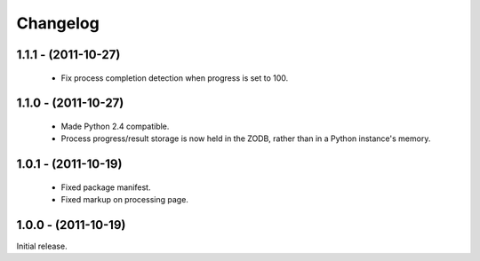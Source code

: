 Changelog
=========

1.1.1 - (2011-10-27)
--------------------

 - Fix process completion detection when progress is set to 100.

1.1.0 - (2011-10-27)
--------------------

 - Made Python 2.4 compatible.
 
 - Process progress/result storage is now held in the ZODB, rather than
   in a Python instance's memory.

1.0.1 - (2011-10-19)
--------------------

 - Fixed package manifest.
 
 - Fixed markup on processing page. 

1.0.0 - (2011-10-19)
--------------------
Initial release.